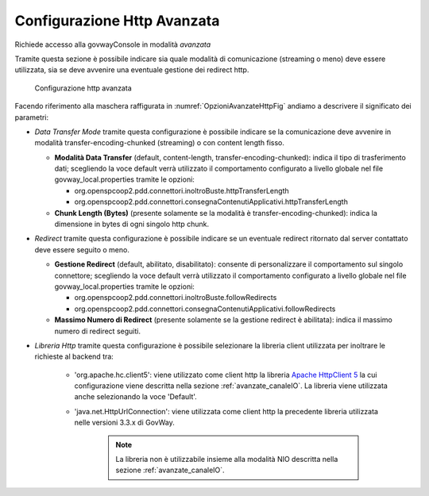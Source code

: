.. _avanzate_connettori_httpOpzioniAvanzate:

Configurazione Http Avanzata
~~~~~~~~~~~~~~~~~~~~~~~~~~~~

Richiede accesso alla govwayConsole in modalità *avanzata*

Tramite questa sezione è possibile indicare sia quale modalità di
comunicazione (streaming o meno) deve essere utilizzata, sia se deve
avvenire una eventuale gestione dei redirect http.

   .. figure:: ../../_figure_console/OpzioniAvanzateHttp.jpg
    :scale: 70%
    :align: center
    :name: OpzioniAvanzateHttpFig

    Configurazione http avanzata

Facendo riferimento alla maschera raffigurata in :numref:`OpzioniAvanzateHttpFig` andiamo a descrivere
il significato dei parametri:

-  *Data Transfer Mode* tramite questa configurazione è possibile
   indicare se la comunicazione deve avvenire in modalità
   transfer-encoding-chunked (streaming) o con content length fisso.

   -  **Modalità Data Transfer** (default, content-length,
      transfer-encoding-chunked): indica il tipo di trasferimento dati;
      scegliendo la voce default verrà utilizzato il comportamento
      configurato a livello globale nel file govway_local.properties tramite
      le opzioni:

      -  org.openspcoop2.pdd.connettori.inoltroBuste.httpTransferLength

      -  org.openspcoop2.pdd.connettori.consegnaContenutiApplicativi.httpTransferLength

   -  **Chunk Length (Bytes)** (presente solamente se la modalità è
      transfer-encoding-chunked): indica la dimensione in bytes di ogni
      singolo http chunk.

-  *Redirect* tramite questa configurazione è possibile indicare se un
   eventuale redirect ritornato dal server contattato deve essere
   seguito o meno.

   -  **Gestione Redirect** (default, abilitato, disabilitato): consente
      di personalizzare il comportamento sul singolo connettore;
      scegliendo la voce default verrà utilizzato il comportamento
      configurato a livello globale nel file govway_local.properties tramite
      le opzioni:

      -  org.openspcoop2.pdd.connettori.inoltroBuste.followRedirects

      -  org.openspcoop2.pdd.connettori.consegnaContenutiApplicativi.followRedirects

   -  **Massimo Numero di Redirect** (presente solamente se la gestione
      redirect è abilitata): indica il massimo numero di redirect
      seguiti.

-  *Libreria Http* tramite questa configurazione è possibile selezionare la libreria client utilizzata per inoltrare le richieste al backend tra:

     - 'org.apache.hc.client5': viene utilizzato come client http la libreria `Apache HttpClient 5 <https://hc.apache.org/httpcomponents-client-5.5.x/index.html>`_ la cui configurazione viene descritta nella sezione :ref:`avanzate_canaleIO`.  La libreria viene utilizzata anche selezionando la voce 'Default'.
     - 'java.net.HttpUrlConnection': viene utilizzata come client http la precedente libreria utilizzata nelle versioni 3.3.x di GovWay.
      
        .. note::
             La libreria non è utilizzabile insieme alla modalità NIO descritta nella sezione :ref:`avanzate_canaleIO`.
